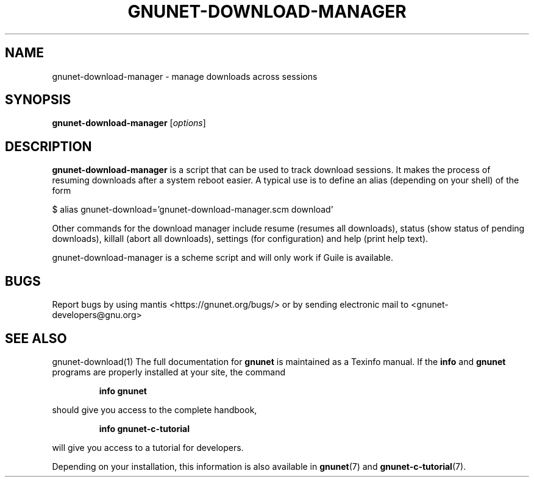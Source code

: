 .TH GNUNET-DOWNLOAD-MANAGER 1 "15 Jan, 2011" "GNUnet"

.SH NAME
gnunet-download-manager \- manage downloads across sessions

.SH SYNOPSIS
.B gnunet\-download\-manager
.RI [ options ]
.br

.SH DESCRIPTION
\fBgnunet\-download\-manager\fP is a script that can be used to track
download sessions.  It makes the process of resuming downloads after a
system reboot easier.  A typical use is to define an alias (depending
on your shell) of the form

$ alias gnunet\-download='gnunet\-download\-manager.scm download'

Other commands for the download manager include resume (resumes all
downloads), status (show status of pending downloads), killall (abort
all downloads), settings (for configuration) and help (print help text).

gnunet\-download\-manager is a scheme script and will only work if Guile
is available.

.SH BUGS
Report bugs by using mantis <https://gnunet.org/bugs/> or by sending electronic mail to <gnunet-developers@gnu.org>

.SH SEE ALSO
gnunet\-download(1)
The full documentation for
.B gnunet
is maintained as a Texinfo manual.  If the
.B info
and
.B gnunet
programs are properly installed at your site, the command
.IP
.B info gnunet
.PP
should give you access to the complete handbook,
.IP
.B info gnunet-c-tutorial
.PP
will give you access to a tutorial for developers.
.PP
Depending on your installation, this information is also
available in
\fBgnunet\fP(7) and \fBgnunet-c-tutorial\fP(7).
